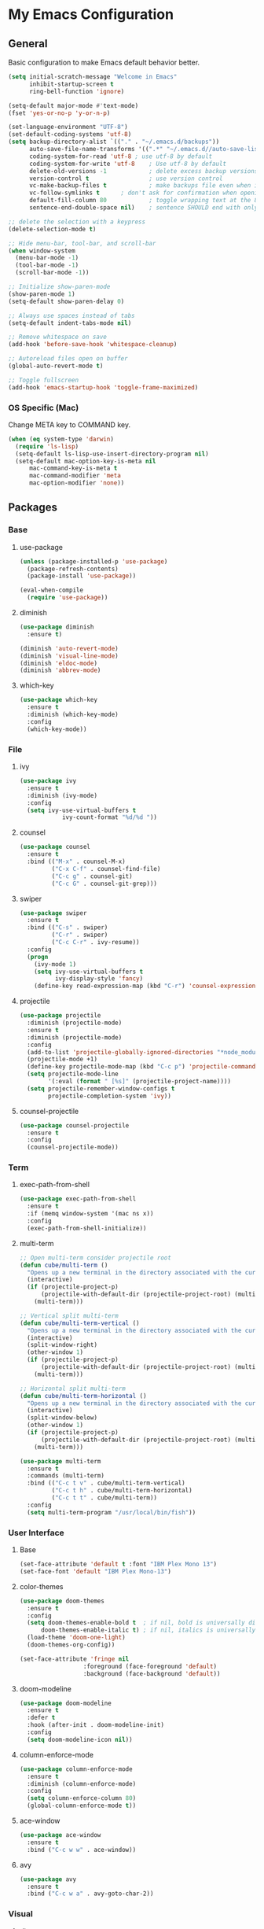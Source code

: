 #+STARTUP: overview

* My Emacs Configuration
** General
Basic configuration to make Emacs default behavior better.

#+BEGIN_SRC emacs-lisp
(setq initial-scratch-message "Welcome in Emacs"
      inhibit-startup-screen t
      ring-bell-function 'ignore)

(setq-default major-mode #'text-mode)
(fset 'yes-or-no-p 'y-or-n-p)

(set-language-environment "UTF-8")
(set-default-coding-systems 'utf-8)
(setq backup-directory-alist `(("." . "~/.emacs.d/backups"))                  ; which directory to put backups file
      auto-save-file-name-transforms '((".*" "~/.emacs.d//auto-save-list/" t)) ; transform backups file name
      coding-system-for-read 'utf-8	; use utf-8 by default
      coding-system-for-write 'utf-8    ; Use utf-8 by default
      delete-old-versions -1            ; delete excess backup versions silently
      version-control t                 ; use version control
      vc-make-backup-files t            ; make backups file even when in version controlled dir
      vc-follow-symlinks t		; don't ask for confirmation when opening symlinked file
      default-fill-column 80            ; toggle wrapping text at the 80th character
      sentence-end-double-space nil)    ; sentence SHOULD end with only a point.

;; delete the selection with a keypress
(delete-selection-mode t)

;; Hide menu-bar, tool-bar, and scroll-bar
(when window-system
  (menu-bar-mode -1)
  (tool-bar-mode -1)
  (scroll-bar-mode -1))

;; Initialize show-paren-mode
(show-paren-mode 1)
(setq-default show-paren-delay 0)

;; Always use spaces instead of tabs
(setq-default indent-tabs-mode nil)

;; Remove whitespace on save
(add-hook 'before-save-hook 'whitespace-cleanup)

;; Autoreload files open on buffer
(global-auto-revert-mode t)

;; Toggle fullscreen
(add-hook 'emacs-startup-hook 'toggle-frame-maximized)
#+END_SRC

*** OS Specific (Mac)
Change META key to COMMAND key.
#+BEGIN_SRC emacs-lisp
(when (eq system-type 'darwin)
  (require 'ls-lisp)
  (setq-default ls-lisp-use-insert-directory-program nil)
  (setq-default mac-option-key-is-meta nil
      mac-command-key-is-meta t
      mac-command-modifier 'meta
      mac-option-modifier 'none))
#+END_SRC

** Packages
*** Base
**** use-package
#+BEGIN_SRC emacs-lisp
(unless (package-installed-p 'use-package)
  (package-refresh-contents)
  (package-install 'use-package))

(eval-when-compile
  (require 'use-package))
#+END_SRC

**** diminish
#+BEGIN_SRC emacs-lisp
(use-package diminish
  :ensure t)

(diminish 'auto-revert-mode)
(diminish 'visual-line-mode)
(diminish 'eldoc-mode)
(diminish 'abbrev-mode)
#+END_SRC

**** which-key
#+BEGIN_SRC emacs-lisp
(use-package which-key
  :ensure t
  :diminish (which-key-mode)
  :config
  (which-key-mode))
#+END_SRC

*** File
**** ivy
#+BEGIN_SRC emacs-lisp
(use-package ivy
  :ensure t
  :diminish (ivy-mode)
  :config
  (setq ivy-use-virtual-buffers t
            ivy-count-format "%d/%d "))
#+END_SRC

**** counsel
#+BEGIN_SRC emacs-lisp
(use-package counsel
  :ensure t
  :bind (("M-x" . counsel-M-x)
         ("C-x C-f" . counsel-find-file)
         ("C-c g" . counsel-git)
         ("C-c G" . counsel-git-grep)))
#+END_SRC

**** swiper
#+BEGIN_SRC emacs-lisp
(use-package swiper
  :ensure t
  :bind (("C-s" . swiper)
         ("C-r" . swiper)
         ("C-c C-r" . ivy-resume))
  :config
  (progn
    (ivy-mode 1)
    (setq ivy-use-virtual-buffers t
          ivy-display-style 'fancy)
    (define-key read-expression-map (kbd "C-r") 'counsel-expression-history)))
#+END_SRC

**** projectile
#+BEGIN_SRC emacs-lisp
(use-package projectile
  :diminish (projectile-mode)
  :ensure t
  :diminish (projectile-mode)
  :config
  (add-to-list 'projectile-globally-ignored-directories "*node_modules")
  (projectile-mode +1)
  (define-key projectile-mode-map (kbd "C-c p") 'projectile-command-map)
  (setq projectile-mode-line
        '(:eval (format " [%s]" (projectile-project-name))))
  (setq projectile-remember-window-configs t
        projectile-completion-system 'ivy))
#+END_SRC

**** counsel-projectile
#+BEGIN_SRC emacs-lisp
(use-package counsel-projectile
  :ensure t
  :config
  (counsel-projectile-mode))
#+END_SRC

*** Term
**** exec-path-from-shell
#+BEGIN_SRC emacs-lisp
(use-package exec-path-from-shell
  :ensure t
  :if (memq window-system '(mac ns x))
  :config
  (exec-path-from-shell-initialize))
#+END_SRC

**** multi-term
#+BEGIN_SRC emacs-lisp
;; Open multi-term consider projectile root
(defun cube/multi-term ()
  "Opens up a new terminal in the directory associated with the current buffer's file."
  (interactive)
  (if (projectile-project-p)
      (projectile-with-default-dir (projectile-project-root) (multi-term))
    (multi-term)))

;; Vertical split multi-term
(defun cube/multi-term-vertical ()
  "Opens up a new terminal in the directory associated with the current buffer's file."
  (interactive)
  (split-window-right)
  (other-window 1)
  (if (projectile-project-p)
      (projectile-with-default-dir (projectile-project-root) (multi-term))
    (multi-term)))

;; Horizontal split multi-term
(defun cube/multi-term-horizontal ()
  "Opens up a new terminal in the directory associated with the current buffer's file."
  (interactive)
  (split-window-below)
  (other-window 1)
  (if (projectile-project-p)
      (projectile-with-default-dir (projectile-project-root) (multi-term))
    (multi-term)))

(use-package multi-term
  :ensure t
  :commands (multi-term)
  :bind (("C-c t v" . cube/multi-term-vertical)
         ("C-c t h" . cube/multi-term-horizontal)
         ("C-c t t" . cube/multi-term))
  :config
  (setq multi-term-program "/usr/local/bin/fish"))
#+END_SRC
*** User Interface
**** Base
#+BEGIN_SRC emacs-lisp
(set-face-attribute 'default t :font "IBM Plex Mono 13")
(set-face-font 'default "IBM Plex Mono-13")
#+END_SRC

**** color-themes
#+BEGIN_SRC emacs-lisp
(use-package doom-themes
  :ensure t
  :config
  (setq doom-themes-enable-bold t  ; if nil, bold is universally disabled
      doom-themes-enable-italic t) ; if nil, italics is universally disabled
  (load-theme 'doom-one-light)
  (doom-themes-org-config))

(set-face-attribute 'fringe nil
                  :foreground (face-foreground 'default)
                  :background (face-background 'default))
#+END_SRC
**** doom-modeline
#+BEGIN_SRC emacs-lisp
(use-package doom-modeline
  :ensure t
  :defer t
  :hook (after-init . doom-modeline-init)
  :config
  (setq doom-modeline-icon nil))
#+END_SRC
**** column-enforce-mode
#+BEGIN_SRC emacs-lisp
(use-package column-enforce-mode
  :ensure t
  :diminish (column-enforce-mode)
  :config
  (setq column-enforce-column 80)
  (global-column-enforce-mode t))
#+END_SRC

**** ace-window
#+BEGIN_SRC emacs-lisp
(use-package ace-window
  :ensure t
  :bind ("C-c w w" . ace-window))
#+END_SRC

**** avy
#+BEGIN_SRC emacs-lisp
(use-package avy
  :ensure t
  :bind ("C-c w a" . avy-goto-char-2))
#+END_SRC

*** Visual
**** dimmer
#+BEGIN_SRC emacs-lisp
(use-package dimmer
  :ensure t
  :diminish (dimmer-mode)
  :config
  (setq dimmer-fraction 0.2)
  (dimmer-mode))
#+END_SRC

**** rainbow-delimiters
#+BEGIN_SRC emacs-lisp
(use-package rainbow-delimiters
  :ensure t
  :diminish (rainbow-delimiters-mode)
  :config
  (add-hook 'org-mode-hook #'rainbow-delimiters-mode)
  (add-hook 'prog-mode-hook #'rainbow-delimiters-mode))
#+END_SRC

*** Editing
**** expand-region
#+BEGIN_SRC emacs-lisp
(use-package expand-region
  :ensure t
  :bind ("C-c e r" . er/expand-region))
#+END_SRC

*** Git Integration
**** magit
#+BEGIN_SRC emacs-lisp
(use-package magit
  :ensure t
  :commands (magit-status projectile-vc)
  :bind ("C-x g" . magit-status)
  :config
  (add-to-list 'magit-log-arguments "--no-abbrev-commit")
  (setq magit-popup-use-prefix-argument 'default
        magit-completing-read-function 'ivy-completing-read))
#+END_SRC
*** Note Taking
**** org-mode
#+BEGIN_SRC emacs-lisp
(use-package org
  :ensure t
  :mode ("\\.org$" . org-mode)
  :bind (("C-c l" . org-store-link)
         ("C-c a" . org-agenda)
         ("C-c c" . org-capture)
         ("C-c b" . org-iswitchb))
  :config
  (progn
    ;; Hide leading stars
    (setq org-hide-leading-stars t)

    ;; Set org director
    (setq org-directory "~/Dropbox/Org")

    ;; Fontify code in code blocks
    (setq org-src-fontify-natively t)

    ;; Inline images
    (setq org-startup-with-inline-images t)

    ;; Set default notes file
    (setq org-default-note-file "~/Dropbox/Org/Notes/inbox.org")

    ;; Open org-default-note-file
    (global-set-key (kbd "C-c o d")
                    (lambda () (interactive) (find-file "~/Dropbox/Org/Notes/inbox.org")))

    ;; Set file to save todo items
    (setq org-agenda-files '("~/Dropbox/Org/Todo/inbox.org"
                             "~/Dropbox/Org/Todo/projects.org"))

    ;; Set how to keep track of finished TODO
    (setq org-log-done 'time)

    ;; Set org-mode todo keywords
    (setq org-todo-keywords '((sequence "TODO(t)" "WAITING(w)" "|" "DONE(d)" "CANCELLED(c)")))

    ;; Set org-capture templates
    (setq org-capture-templates '(("t" "Todo [inbox]" entry (file+headline "~/Dropbox/Org/Todo/inbox.org" "Tasks") "** TODO %i%?")
                                  ("n" "Note [inbox]" entry (file+headline "~/Dropbox/Org/Notes/inbox.org" "Notes") "** %i%?")))))

(use-package org-download
  :ensure t)
#+END_SRC

**** markdown-mode
#+BEGIN_SRC emacs-lisp
(use-package markdown-mode
  :ensure t
  :commands (markdown-mode gfm-mode)
  :mode (("README\\.md\\'" . gfm-mode)
         ("\\.md\\'" . markdown-mode)
         ("\\.markdown\\'" . markdown-mode))
  :init (setq markdown-command "multimarkdown"))
#+END_SRC
*** Programming
**** flycheck
#+BEGIN_SRC emacs-lisp
(use-package flycheck
  :ensure t
  :diminish (flycheck-mode)
  :config
  (setq flycheck-check-syntax-automatically '(mode-enabled save))
  (add-hook 'after-init-hook #'global-flycheck-mode))
#+END_SRC

**** company-mode
#+BEGIN_SRC emacs-lisp
(use-package company
  :ensure t
  :diminish (company-mode)
  :config
  (add-hook 'after-init-hook 'global-company-mode))
#+END_SRC

**** smartparens
#+BEGIN_SRC emacs-lisp
(use-package smartparens
  :ensure t
  :diminish (smartparens-mode)
  :config
  (require 'smartparens-config)
  (add-hook 'prog-mode-hook #'smartparens-mode))
#+END_SRC

**** ruby
***** enhanced-ruby-mode
#+BEGIN_SRC emacs-lisp
(use-package enh-ruby-mode
  :ensure t
  :diminish (enh-ruby-mode)
  :mode (("\\.rb\\'"       . enh-ruby-mode)
         ("\\.ru\\'"       . enh-ruby-mode)
         ("\\.jbuilder\\'" . enh-ruby-mode)
         ("\\.gemspec\\'"  . enh-ruby-mode)
         ("\\.rake\\'"     . enh-ruby-mode)
         ("Rakefile\\'"    . enh-ruby-mode)
         ("Gemfile\\'"     . enh-ruby-mode)
         ("Guardfile\\'"   . enh-ruby-mode)
         ("Capfile\\'"     . enh-ruby-mode)
         ("Vagrantfile\\'" . enh-ruby-mode))
  :config
  (progn
    (setq enh-ruby-indent-level 2
          enh-ruby-deep-indent-paren nil
          enh-ruby-bounce-deep-indent t
          enh-ruby-hanging-indent-level 2)
    (setq ruby-insert-encoding-magic-comment nil)))
#+END_SRC

***** robe-mode
#+BEGIN_SRC emacs-lisp
(use-package robe
  :ensure
  :diminish (robe-mode)
  :config
  (add-hook 'enh-ruby-mode-hook 'robe-mode)
  (eval-after-load 'company '(push 'company-robe company-backends)))
#+END_SRC

**** YAML
***** yaml-mode
#+BEGIN_SRC emacs-lisp
(use-package yaml-mode
  :ensure
  :mode (("\\.yml\\'" . yaml-mode))
  :diminish (yaml-mode))
#+END_SRC

**** javascript
***** prettier
#+BEGIN_SRC emacs-lisp
(use-package prettier-js
  :ensure t)
#+END_SRC
***** js2-mode
#+BEGIN_SRC emacs-lisp
(use-package js2-mode
  :ensure t
  :mode ("\\.js\\'" . js2-mode)
  :diminish (js2-mode)
  :commands js2-mode
  :config
  (setq-default js2-basic-offset 2
                js2-mode-show-parse-errors nil
                js2-mode-show-strict-warnings nil))

(add-hook 'js2-mode-hook #'js2-imenu-extras-mode)
(add-hook 'js2-mode-hook #'prettier-js-mode)
#+END_SRC

***** json-mode
#+BEGIN_SRC emacs-lisp
(use-package json-mode
  :ensure t
  :mode "\\.json$"
  :diminish (json-mode)
  :config
  (setq json-reformat:indent-width 2
        js-indent-level 2))
#+END_SRC

***** pug-mode
#+BEGIN_SRC emacs-lisp
(use-package pug-mode
  :ensure t
  :mode (("\\.jade\\'" . pug-mode)
         ("\\.pug\\'" . pug-mode))
  :diminish (pug-mode)
  :config
  (setq pug-tab-width 2))
#+END_SRC

***** company-tern
#+BEGIN_SRC emacs-lisp
(use-package company-tern
  :ensure t
  :diminish (tern-mode)
  :config
  (add-hook 'js2-mode-hook 'tern-mode)
  (eval-after-load 'company '(push 'company-tern company-backends)))
#+END_SRC

**** elixir
***** elixir-mode
#+BEGIN_SRC emacs-lisp
(use-package elixir-mode
  :diminish (elixir-mode)
  :ensure t)
#+END_SRC

***** alchemist
#+BEGIN_SRC emacs-lisp
(use-package alchemist
  :diminish (alchemist-mode)
  :ensure t)
#+END_SRC

**** haskell
***** haskell-mode
#+BEGIN_SRC emacs-lisp
(use-package haskell-mode
  :diminish (haskell-mode)
  :ensure t
  :mode (("\\.hs\\'" . haskell-mode)
         ("\\.lhs\\'" . haskell-mode)
         ("\\.hsc\\'" . haskell-mode)
         ("\\.cpphs\\'" . haskell-mode)
         ("\\.c2hs\\'" . haskell-mode)))
#+END_SRC

**** python
***** pipenv-mode
#+BEGIN_SRC emacs-lisp
(use-package pipenv
  :ensure t
  :diminish (pipenv-mode)
  :hook (python-mode . pipenv-mode))
#+END_SRC

**** web technologies
***** web-mode
#+BEGIN_SRC emacs-lisp
(use-package web-mode
  :diminish (web-mode)
  :ensure t
  :mode (("\\.erb\\'" . web-mode)
         ("\\.html?\\'" . web-mode)
         ("\\.djhtml\\'" . web-mode)
         ("\\.eex\\'" . web-mode)
         ("\\.jsx\\'" . web-mode)
         ("\\.vue\\'" . web-mode))
  :config
  (add-to-list 'web-mode-engine-file-regexps '("django" . "\\.html"))
  (progn
    (setq web-mode-markup-indent-offset 2
          web-mode-css-indent-offset 2
          web-mode-code-indent-offset 2
          web-mode-engines-alist '(("django" . "\\.html\\'")))))

(add-hook 'web-mode-hook #'(lambda ()
                            (enable-minor-mode
                             '("\\.jsx?\\'" . prettier-js-mode)
                             '("\\.vue?\\'" . prettier-js-mode))))
#+END_SRC

**** docker
***** dockerfile-mode
#+BEGIN_SRC emacs-lisp
(use-package dockerfile-mode
  :diminish (dockerfile-mode)
  :ensure t
  :mode (("Dockerfile\\'" . dockerfile-mode)))
#+END_SRC
